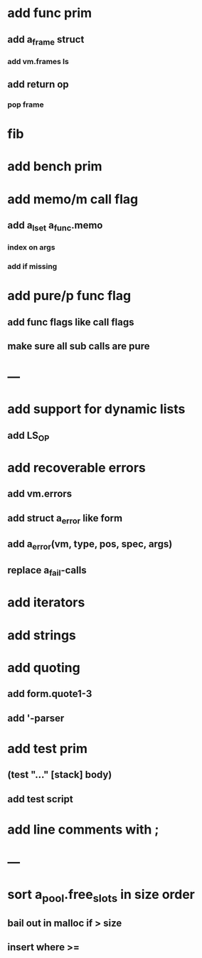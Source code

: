 * add func prim
** add a_frame struct
*** add vm.frames ls
** add return op
*** pop frame
* fib
* add bench prim
* add memo/m call flag
** add a_lset a_func.memo
*** index on args
*** add if missing
* add pure/p func flag
** add func flags like call flags
** make sure all sub calls are pure
* ---
* add support for dynamic lists
** add LS_OP
* add recoverable errors
** add vm.errors
** add struct a_error like form
** add a_error(vm, type, pos, spec, args)
** replace a_fail-calls
* add iterators
* add strings
* add quoting
** add form.quote1-3
** add '-parser
* add test prim
** (test "..." [stack] body)
** add test script
* add line comments with ;
* ---
* sort a_pool.free_slots in size order
** bail out in malloc if > size
** insert where >=
